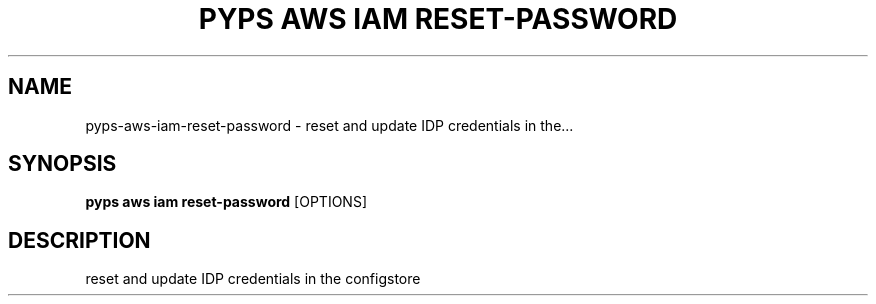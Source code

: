 .TH "PYPS AWS IAM RESET-PASSWORD" "1" "2023-03-21" "1.0.0" "pyps aws iam reset-password Manual"
.SH NAME
pyps\-aws\-iam\-reset-password \- reset and update IDP credentials in the...
.SH SYNOPSIS
.B pyps aws iam reset-password
[OPTIONS]
.SH DESCRIPTION
reset and update IDP credentials in the configstore
